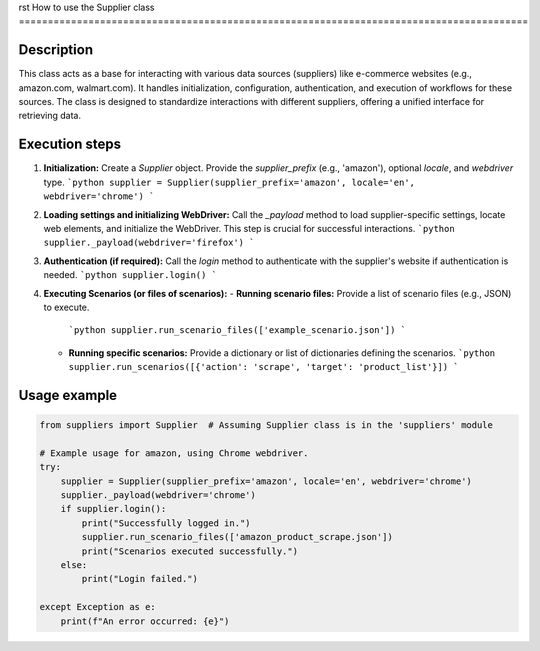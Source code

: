 rst
How to use the Supplier class
========================================================================================

Description
-------------------------
This class acts as a base for interacting with various data sources (suppliers) like e-commerce websites (e.g., amazon.com, walmart.com). It handles initialization, configuration, authentication, and execution of workflows for these sources.  The class is designed to standardize interactions with different suppliers, offering a unified interface for retrieving data.

Execution steps
-------------------------
1. **Initialization:** Create a `Supplier` object. Provide the `supplier_prefix` (e.g., 'amazon'), optional `locale`, and `webdriver` type.
   ```python
   supplier = Supplier(supplier_prefix='amazon', locale='en', webdriver='chrome')
   ```
2. **Loading settings and initializing WebDriver:** Call the `_payload` method to load supplier-specific settings, locate web elements, and initialize the WebDriver.  This step is crucial for successful interactions.
   ```python
   supplier._payload(webdriver='firefox')
   ```
3. **Authentication (if required):**  Call the `login` method to authenticate with the supplier's website if authentication is needed.
   ```python
   supplier.login()
   ```
4. **Executing Scenarios (or files of scenarios):**
   - **Running scenario files:** Provide a list of scenario files (e.g., JSON) to execute.
     ```python
     supplier.run_scenario_files(['example_scenario.json'])
     ```
   - **Running specific scenarios:** Provide a dictionary or list of dictionaries defining the scenarios.
     ```python
     supplier.run_scenarios([{'action': 'scrape', 'target': 'product_list'}])
     ```

Usage example
-------------------------
.. code-block:: python

    from suppliers import Supplier  # Assuming Supplier class is in the 'suppliers' module

    # Example usage for amazon, using Chrome webdriver.
    try:
        supplier = Supplier(supplier_prefix='amazon', locale='en', webdriver='chrome')
        supplier._payload(webdriver='chrome')
        if supplier.login():
            print("Successfully logged in.")
            supplier.run_scenario_files(['amazon_product_scrape.json'])
            print("Scenarios executed successfully.")
        else:
            print("Login failed.")

    except Exception as e:
        print(f"An error occurred: {e}")